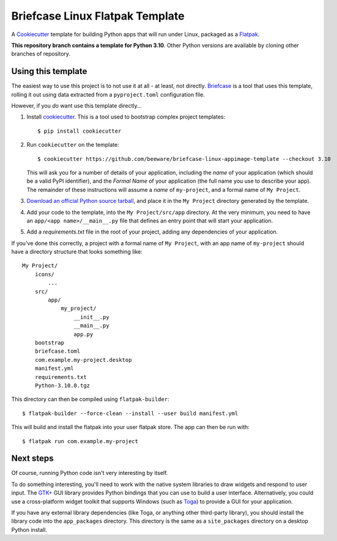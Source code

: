 Briefcase Linux Flatpak Template
================================

A `Cookiecutter <https://github.com/cookiecutter/cookiecutter/>`__ template for
building Python apps that will run under Linux, packaged as a `Flatpak`_.

**This repository branch contains a template for Python 3.10**.
Other Python versions are available by cloning other branches of repository.

Using this template
-------------------

The easiest way to use this project is to not use it at all - at least, not
directly. `Briefcase <https://github.com/beeware/briefcase/>`__ is a tool that
uses this template, rolling it out using data extracted from a
``pyproject.toml`` configuration file.

However, if you *do* want use this template directly...

1. Install `cookiecutter`_. This is a tool used to bootstrap complex project
   templates::

    $ pip install cookiecutter

2. Run ``cookiecutter`` on the template::

    $ cookiecutter https://github.com/beeware/briefcase-linux-appimage-template --checkout 3.10

   This will ask you for a number of details of your application, including the
   `name` of your application (which should be a valid PyPI identifier), and
   the `Formal Name` of your application (the full name you use to describe
   your app). The remainder of these instructions will assume a `name` of
   ``my-project``, and a formal name of ``My Project``.

3. `Download an official Python source tarball`_, and place it in the ``My
   Project`` directory generated by the template.

4. Add your code to the template, into the ``My Project/src/app``
   directory. At the very minimum, you need to have an
   ``app/<app name>/__main__.py`` file that defines an entry point that will
   start your application.

5. Add a `requirements.txt` file in the root of your project, adding any
   dependencies of your application.

If you've done this correctly, a project with a formal name of ``My Project``,
with an app name of ``my-project`` should have a directory structure that
looks something like::

    My Project/
        icons/
            ...
        src/
            app/
                my_project/
                    __init__.py
                    __main__.py
                    app.py
        bootstrap
        briefcase.toml
        com.example.my-project.desktop
        manifest.yml
        requirements.txt
        Python-3.10.0.tgz

This directory can then be compiled using ``flatpak-builder``::

    $ flatpak-builder --force-clean --install --user build manifest.yml

This will build and install the flatpak into your user flatpak store.
The app can then be run with::

    $ flatpak run com.example.my-project

Next steps
----------

Of course, running Python code isn't very interesting by itself.

To do something interesting, you'll need to work with the native system
libraries to draw widgets and respond to user input. The `GTK+`_ GUI library
provides Python bindings that you can use to build a user interface.
Alternatively, you could use a cross-platform widget toolkit that supports
Windows (such as `Toga`_) to provide a GUI for your application.

If you have any external library dependencies (like Toga, or anything other
third-party library), you should install the library code into the
``app_packages`` directory. This directory is the same as a  ``site_packages``
directory on a desktop Python install.

.. _cookiecutter: https://github.com/cookiecutter/cookiecutter
.. _Flatpak: https://flatpak.org/
.. _Download an official Python source tarball: https://www.python.org/downloads/source/
.. _Toga: https://beeware.org/project/projects/libraries/toga
.. _GTK+: https://python-gtk-3-tutorial.readthedocs.io/
